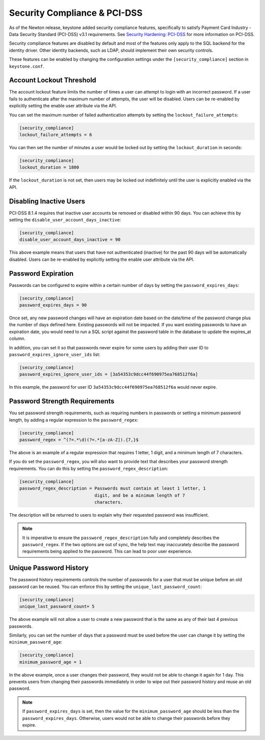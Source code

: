 ..
    Licensed under the Apache License, Version 2.0 (the "License"); you may not
    use this file except in compliance with the License. You may obtain a copy
    of the License at

        http://www.apache.org/licenses/LICENSE-2.0

    Unless required by applicable law or agreed to in writing, software
    distributed under the License is distributed on an "AS IS" BASIS, WITHOUT
    WARRANTIES OR CONDITIONS OF ANY KIND, either express or implied. See the
    License for the specific language governing permissions and limitations
    under the License.

=============================
Security Compliance & PCI-DSS
=============================

As of the Newton release, keystone added security compliance features,
specifically to satisfy Payment Card Industry - Data Security Standard
(PCI-DSS) v3.1 requirements.  See `Security Hardening: PCI-DSS
<http://specs.openstack.org/openstack/keystone-specs/specs/keystone/newton/
pci-dss.html>`_ for more information on PCI-DSS.

Security compliance features are disabled by default and most of the features
only apply to the SQL backend for the identity driver. Other identity backends,
such as LDAP, should implement their own security controls.

These features can be enabled by changing the configuration settings under the
``[security_compliance]`` section in ``keystone.conf``.

Account Lockout Threshold
-------------------------

The account lockout feature limits the number of times a user can attempt to
login with an incorrect password. If a user fails to authenticate after the
maximum number of attempts, the user will be disabled. Users can be re-enabled
by explicitly setting the enable user attribute via the API.

You can set the maximum number of failed authentication attempts by setting
the ``lockout_failure_attempts``:

.. code-block:: ini

    [security_compliance]
    lockout_failure_attempts = 6

You can then set the number of minutes a user would be locked out by setting
the ``lockout_duration`` in seconds:

.. code-block:: ini

    [security_compliance]
    lockout_duration = 1800

If the ``lockout_duration`` is not set, then users may be locked out
indefinitely until the user is explicitly enabled via the API.

Disabling Inactive Users
------------------------

PCI-DSS 8.1.4 requires that inactive user accounts be removed or disabled
within 90 days.  You can achieve this by setting the
``disable_user_account_days_inactive``:

.. code-block:: ini

    [security_compliance]
    disable_user_account_days_inactive = 90

This above example means that users that have not authenticated (inactive) for
the past 90 days will be automatically disabled. Users can be re-enabled by
explicitly setting the enable user attribute via the API.

Password Expiration
-------------------

Passwords can be configured to expire within a certain number of days by
setting the ``password_expires_days``:

.. code-block:: ini

    [security_compliance]
    password_expires_days = 90

Once set, any new password changes will have an expiration date based on the
date/time of the password change plus the number of days defined here. Existing
passwords will not be impacted. If you want existing passwords to have an
expiration date, you would need to run a SQL script against the password table
in the database to update the expires_at column.

In addition, you can set it so that passwords never expire for some users by
adding their user ID to ``password_expires_ignore_user_ids`` list:

.. code-block:: ini

    [security_compliance]
    password_expires_ignore_user_ids = [3a54353c9dcc44f690975ea768512f6a]

In this example, the password for user ID ``3a54353c9dcc44f690975ea768512f6a``
would never expire.

Password Strength Requirements
------------------------------

You set password strength requirements, such as requiring numbers in passwords
or setting a minimum password length, by adding a regular expression to the
``password_regex``:

.. code-block:: ini

    [security_compliance]
    password_regex = ^(?=.*\d)(?=.*[a-zA-Z]).{7,}$

The above is an example of a regular expression that requires 1 letter, 1
digit, and a minimum length of 7 characters.

If you do set the ``password_regex``, you will also want to provide text that
describes your password strength requirements. You can do this by setting the
``password_regex_description``:

.. code-block:: ini

    [security_compliance]
    password_regex_description = Passwords must contain at least 1 letter, 1
                                 digit, and be a minimum length of 7
                                 characters.

The description will be returned to users to explain why their requested
password was insufficient.

.. NOTE::

    It is imperative to ensure the ``password_regex_description`` fully and
    completely describes the ``password_regex``. If the two options are out of
    sync, the help text may inaccurately describe the password requirements
    being applied to the password. This can lead to poor user experience.

Unique Password History
-----------------------

The password history requirements controls the number of passwords for a user
that must be unique before an old password can be reused. You can enforce this
by setting the ``unique_last_password_count``:

.. code-block:: ini

    [security_compliance]
    unique_last_password_count= 5

The above example will not allow a user to create a new password that is the same
as any of their last 4 previous passwords.

Similarly, you can set the number of days that a password must be used before
the user can change it by setting the ``minimum_password_age``:

.. code-block:: ini

    [security_compliance]
    minimum_password_age = 1

In the above example, once a user changes their password, they would not be
able to change it again for 1 day. This prevents users from changing their
passwords immediately in order to wipe out their password history and reuse an
old password.

.. NOTE::

    If ``password_expires_days`` is set, then the value for the
    ``minimum_password_age`` should be less than the ``password_expires_days``.
    Otherwise, users would not be able to change their passwords before they
    expire.
